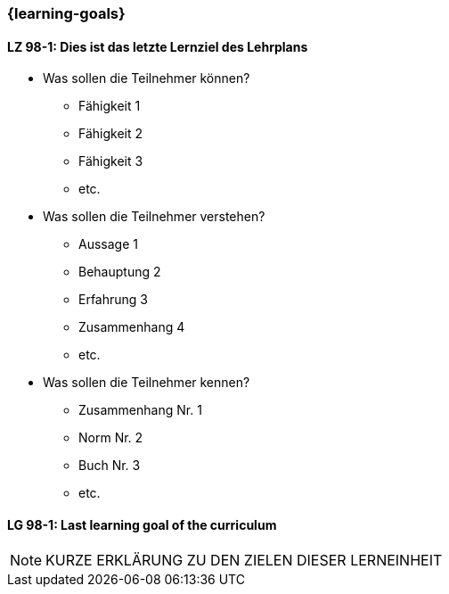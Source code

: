 === {learning-goals}

// tag::DE[]
[[LZ-98-1]]
==== LZ 98-1: Dies ist das letzte Lernziel des Lehrplans
- Was sollen die Teilnehmer können?
   * Fähigkeit 1
   * Fähigkeit 2
   * Fähigkeit 3
   * etc.
- Was sollen die Teilnehmer verstehen?
  * Aussage 1
  * Behauptung 2
  * Erfahrung 3
  * Zusammenhang 4
  * etc.
- Was sollen die Teilnehmer kennen?
  * Zusammenhang Nr. 1
  * Norm Nr. 2
  * Buch Nr. 3
  * etc.

// end::DE[]


// tag::EN[]
[[LG-98-1]]
==== LG 98-1: Last learning goal of the curriculum
// end::EN[]


// tag::REMARK[]

[NOTE]
====
KURZE ERKLÄRUNG ZU DEN ZIELEN DIESER LERNEINHEIT
====
// end::REMARK[]
